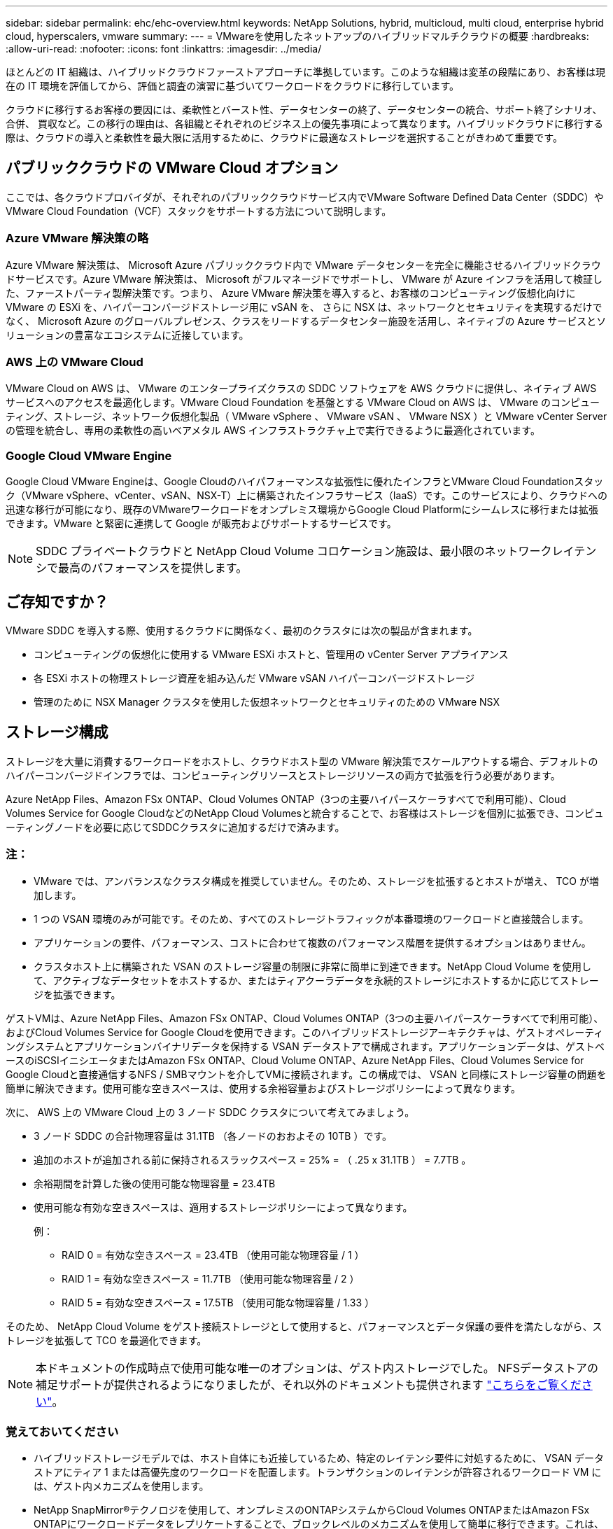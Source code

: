 ---
sidebar: sidebar 
permalink: ehc/ehc-overview.html 
keywords: NetApp Solutions, hybrid, multicloud, multi cloud, enterprise hybrid cloud, hyperscalers, vmware 
summary:  
---
= VMwareを使用したネットアップのハイブリッドマルチクラウドの概要
:hardbreaks:
:allow-uri-read: 
:nofooter: 
:icons: font
:linkattrs: 
:imagesdir: ../media/


[role="lead"]
ほとんどの IT 組織は、ハイブリッドクラウドファーストアプローチに準拠しています。このような組織は変革の段階にあり、お客様は現在の IT 環境を評価してから、評価と調査の演習に基づいてワークロードをクラウドに移行しています。

クラウドに移行するお客様の要因には、柔軟性とバースト性、データセンターの終了、データセンターの統合、サポート終了シナリオ、合併、 買収など。この移行の理由は、各組織とそれぞれのビジネス上の優先事項によって異なります。ハイブリッドクラウドに移行する際は、クラウドの導入と柔軟性を最大限に活用するために、クラウドに最適なストレージを選択することがきわめて重要です。



== パブリッククラウドの VMware Cloud オプション

ここでは、各クラウドプロバイダが、それぞれのパブリッククラウドサービス内でVMware Software Defined Data Center（SDDC）やVMware Cloud Foundation（VCF）スタックをサポートする方法について説明します。



=== Azure VMware 解決策の略

Azure VMware 解決策は、 Microsoft Azure パブリッククラウド内で VMware データセンターを完全に機能させるハイブリッドクラウドサービスです。Azure VMware 解決策は、 Microsoft がフルマネージドでサポートし、 VMware が Azure インフラを活用して検証した、ファーストパーティ製解決策です。つまり、 Azure VMware 解決策を導入すると、お客様のコンピューティング仮想化向けに VMware の ESXi を、ハイパーコンバージドストレージ用に vSAN を、 さらに NSX は、ネットワークとセキュリティを実現するだけでなく、 Microsoft Azure のグローバルプレゼンス、クラスをリードするデータセンター施設を活用し、ネイティブの Azure サービスとソリューションの豊富なエコシステムに近接しています。



=== AWS 上の VMware Cloud

VMware Cloud on AWS は、 VMware のエンタープライズクラスの SDDC ソフトウェアを AWS クラウドに提供し、ネイティブ AWS サービスへのアクセスを最適化します。VMware Cloud Foundation を基盤とする VMware Cloud on AWS は、 VMware のコンピューティング、ストレージ、ネットワーク仮想化製品（ VMware vSphere 、 VMware vSAN 、 VMware NSX ）と VMware vCenter Server の管理を統合し、専用の柔軟性の高いベアメタル AWS インフラストラクチャ上で実行できるように最適化されています。



=== Google Cloud VMware Engine

Google Cloud VMware Engineは、Google Cloudのハイパフォーマンスな拡張性に優れたインフラとVMware Cloud Foundationスタック（VMware vSphere、vCenter、vSAN、NSX-T）上に構築されたインフラサービス（IaaS）です。このサービスにより、クラウドへの迅速な移行が可能になり、既存のVMwareワークロードをオンプレミス環境からGoogle Cloud Platformにシームレスに移行または拡張できます。VMware と緊密に連携して Google が販売およびサポートするサービスです。


NOTE: SDDC プライベートクラウドと NetApp Cloud Volume コロケーション施設は、最小限のネットワークレイテンシで最高のパフォーマンスを提供します。



== ご存知ですか？

VMware SDDC を導入する際、使用するクラウドに関係なく、最初のクラスタには次の製品が含まれます。

* コンピューティングの仮想化に使用する VMware ESXi ホストと、管理用の vCenter Server アプライアンス
* 各 ESXi ホストの物理ストレージ資産を組み込んだ VMware vSAN ハイパーコンバージドストレージ
* 管理のために NSX Manager クラスタを使用した仮想ネットワークとセキュリティのための VMware NSX




== ストレージ構成

ストレージを大量に消費するワークロードをホストし、クラウドホスト型の VMware 解決策でスケールアウトする場合、デフォルトのハイパーコンバージドインフラでは、コンピューティングリソースとストレージリソースの両方で拡張を行う必要があります。

Azure NetApp Files、Amazon FSx ONTAP、Cloud Volumes ONTAP（3つの主要ハイパースケーラすべてで利用可能）、Cloud Volumes Service for Google CloudなどのNetApp Cloud Volumesと統合することで、お客様はストレージを個別に拡張でき、コンピューティングノードを必要に応じてSDDCクラスタに追加するだけで済みます。



=== 注：

* VMware では、アンバランスなクラスタ構成を推奨していません。そのため、ストレージを拡張するとホストが増え、 TCO が増加します。
* 1 つの VSAN 環境のみが可能です。そのため、すべてのストレージトラフィックが本番環境のワークロードと直接競合します。
* アプリケーションの要件、パフォーマンス、コストに合わせて複数のパフォーマンス階層を提供するオプションはありません。
* クラスタホスト上に構築された VSAN のストレージ容量の制限に非常に簡単に到達できます。NetApp Cloud Volume を使用して、アクティブなデータセットをホストするか、またはティアクーラデータを永続的ストレージにホストするかに応じてストレージを拡張できます。


ゲストVMは、Azure NetApp Files、Amazon FSx ONTAP、Cloud Volumes ONTAP（3つの主要ハイパースケーラすべてで利用可能）、およびCloud Volumes Service for Google Cloudを使用できます。このハイブリッドストレージアーキテクチャは、ゲストオペレーティングシステムとアプリケーションバイナリデータを保持する VSAN データストアで構成されます。アプリケーションデータは、ゲストベースのiSCSIイニシエータまたはAmazon FSx ONTAP、Cloud Volume ONTAP、Azure NetApp Files、Cloud Volumes Service for Google Cloudと直接通信するNFS / SMBマウントを介してVMに接続されます。この構成では、 VSAN と同様にストレージ容量の問題を簡単に解決できます。使用可能な空きスペースは、使用する余裕容量およびストレージポリシーによって異なります。

次に、 AWS 上の VMware Cloud 上の 3 ノード SDDC クラスタについて考えてみましょう。

* 3 ノード SDDC の合計物理容量は 31.1TB （各ノードのおおよその 10TB ）です。
* 追加のホストが追加される前に保持されるスラックスペース = 25% = （ .25 x 31.1TB ） = 7.7TB 。
* 余裕期間を計算した後の使用可能な物理容量 = 23.4TB
* 使用可能な有効な空きスペースは、適用するストレージポリシーによって異なります。
+
例：

+
** RAID 0 = 有効な空きスペース = 23.4TB （使用可能な物理容量 / 1 ）
** RAID 1 = 有効な空きスペース = 11.7TB （使用可能な物理容量 / 2 ）
** RAID 5 = 有効な空きスペース = 17.5TB （使用可能な物理容量 / 1.33 ）




そのため、 NetApp Cloud Volume をゲスト接続ストレージとして使用すると、パフォーマンスとデータ保護の要件を満たしながら、ストレージを拡張して TCO を最適化できます。


NOTE: 本ドキュメントの作成時点で使用可能な唯一のオプションは、ゲスト内ストレージでした。  NFSデータストアの補足サポートが提供されるようになりましたが、それ以外のドキュメントも提供されます link:index.html["こちらをご覧ください"]。



=== 覚えておいてください

* ハイブリッドストレージモデルでは、ホスト自体にも近接しているため、特定のレイテンシ要件に対処するために、 VSAN データストアにティア 1 または高優先度のワークロードを配置します。トランザクションのレイテンシが許容されるワークロード VM には、ゲスト内メカニズムを使用します。
* NetApp SnapMirror®テクノロジを使用して、オンプレミスのONTAPシステムからCloud Volumes ONTAPまたはAmazon FSx ONTAPにワークロードデータをレプリケートすることで、ブロックレベルのメカニズムを使用して簡単に移行できます。これは、 Azure NetApp Files および Cloud Volume サービスには適用されません。Azure NetApp FilesまたはCloud Volumes Servicesへのデータ移行には、使用するファイルプロトコルに応じて、NetApp XCP、BlueXPのコピーと同期、rysnc、またはRobocopyを使用します。
* テストでは、該当する SDDC からストレージにアクセスする際のレイテンシが 2 ～ 4 ミリ秒増加しました。ストレージをマッピングする際には、このレイテンシをアプリケーション要件に考慮してください。
* テストフェイルオーバーおよび実際のフェイルオーバー時にゲスト接続ストレージをマウントする場合は、 iSCSI イニシエータが再設定されていること、 SMB 共有の DNS が更新されていること、および NFS マウントポイントが fstab で更新されていることを確認してください。
* ゲスト内の Microsoft Multipath I/O （ MPIO ；マルチパス I/O ）、ファイアウォール、ディスクタイムアウトのレジストリ設定が VM 内で適切に設定されていることを確認します。



NOTE: この環境ゲスト接続ストレージのみ。



== ネットアップのクラウドストレージのメリット

ネットアップのクラウドストレージには次のようなメリットがあります。

* コンピューティングとストレージの別々にストレージを拡張できるため、コンピューティングとストレージの密度が向上します。
* ホスト数を削減し、全体的な TCO を削減できます。
* コンピューティングノードの障害は、ストレージのパフォーマンスには影響しません。
* Azure NetApp Files のボリュームの形状変更と動的なサービスレベル機能を使用すると、安定状態のワークロードのサイジングによってコストを最適化し、オーバープロビジョニングを防止できます。
* Cloud Volumes ONTAP の Storage Efficiency 、クラウド階層化、インスタンスタイプの変更機能を使用すると、ストレージの追加や拡張を最適な方法で行うことができます。
* ストレージリソースのオーバープロビジョニングは、必要な場合にのみ発生します。
* 効率的な Snapshot コピーとクローンにより、パフォーマンスに影響を与えることなく迅速にコピーを作成できます。
* Snapshot コピーからの迅速なリカバリを使用して、ランサムウェア攻撃に対処できます。
* 複数のリージョン間で効率的なブロック転送ベースのリージョナルディザスタリカバリと統合されたバックアップブロックレベルを提供することで、 RPO と RTO が向上します。




== 前提条件

* SnapMirror テクノロジやその他の関連するデータ移行メカニズムが有効になっている。オンプレミスから任意のハイパースケーラクラウドまで、さまざまな接続オプションがあります。適切なパスを使用し、関連するネットワークチームと連携します。
* 本ドキュメントの作成時点で使用可能な唯一のオプションは、ゲスト内ストレージでした。  NFSデータストアの補足サポートが提供されるようになりましたが、それ以外のドキュメントも提供されます link:index.html["こちらをご覧ください"]。



NOTE: ストレージの計画とサイジング、および必要なホスト数については、ネットアップの解決策アーキテクトと対応するハイパースケーラクラウドアーキテクトに相談してください。Cloud Volumes ONTAP サイジングツールを使用してストレージインスタンスのタイプや適切なサービスレベルを最終決定する前に、ストレージのパフォーマンス要件を特定することを推奨します。



== 詳細なアーキテクチャ

このアーキテクチャ（下の図を参照）では、NetApp Cloud Volumes ONTAP 、Cloud Volumes Service for Google Cloud、Azure NetApp Files を追加のゲスト内ストレージオプションとして使用して、複数のクラウドプロバイダ間でハイブリッドマルチクラウド接続とアプリケーションのモビリティを実現する方法を大まかに説明します。

image:ehc-architecture.png["エンタープライズハイブリッドクラウドアーキテクチャ"]
